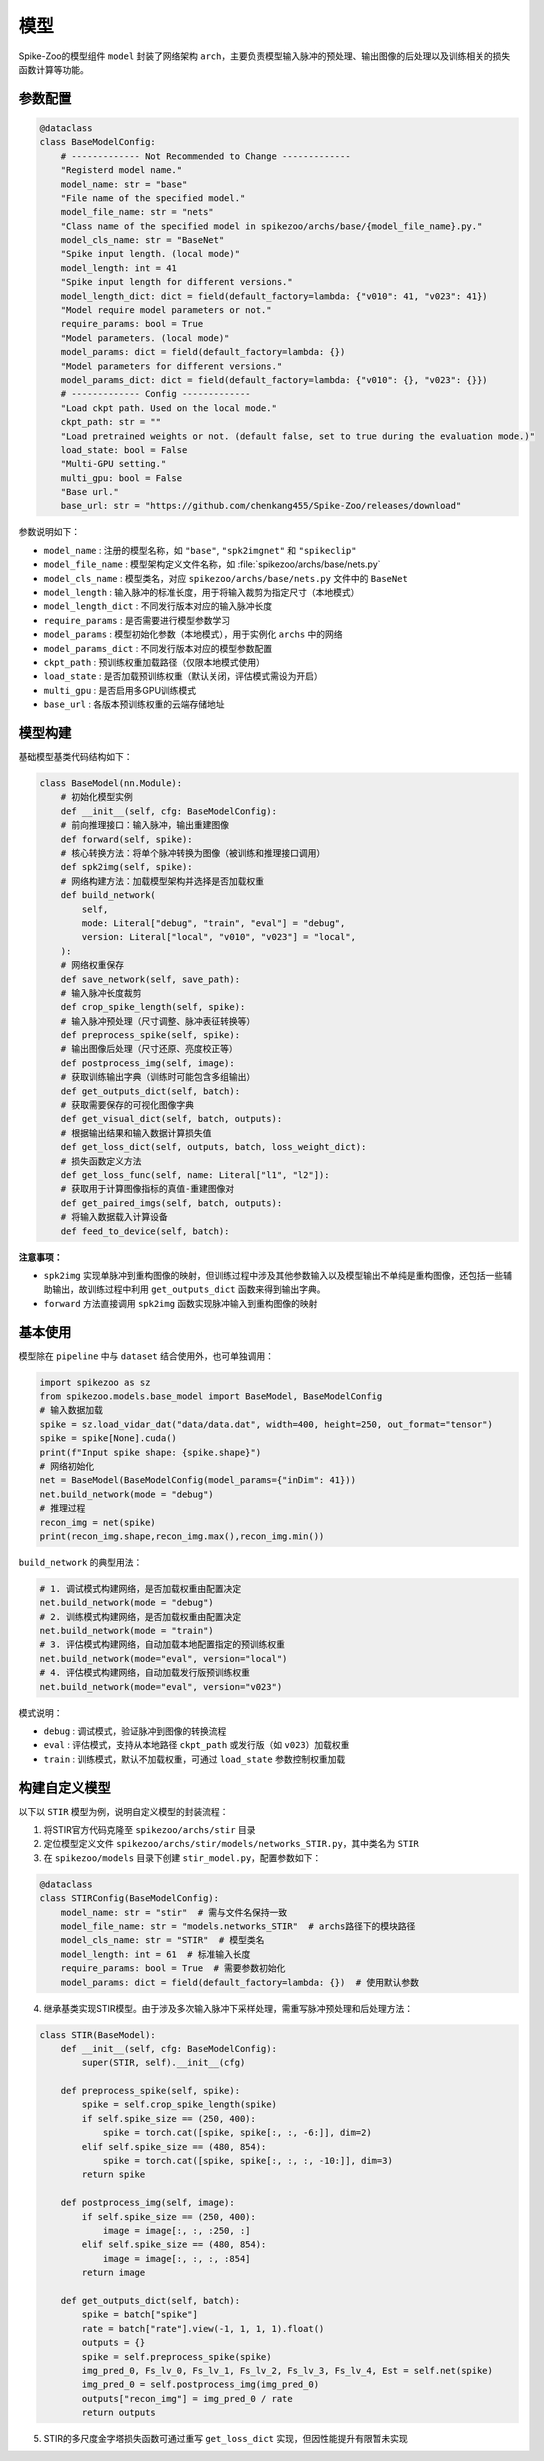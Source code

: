 模型
=======================

Spike-Zoo的模型组件 ``model`` 封装了网络架构 ``arch``，主要负责模型输入脉冲的预处理、输出图像的后处理以及训练相关的损失函数计算等功能。

参数配置
----------------
.. code-block:: python

    @dataclass
    class BaseModelConfig:
        # ------------- Not Recommended to Change -------------
        "Registerd model name."
        model_name: str = "base"
        "File name of the specified model."
        model_file_name: str = "nets"
        "Class name of the specified model in spikezoo/archs/base/{model_file_name}.py."
        model_cls_name: str = "BaseNet"
        "Spike input length. (local mode)"
        model_length: int = 41
        "Spike input length for different versions."
        model_length_dict: dict = field(default_factory=lambda: {"v010": 41, "v023": 41})
        "Model require model parameters or not."
        require_params: bool = True
        "Model parameters. (local mode)"
        model_params: dict = field(default_factory=lambda: {})
        "Model parameters for different versions."
        model_params_dict: dict = field(default_factory=lambda: {"v010": {}, "v023": {}})
        # ------------- Config -------------
        "Load ckpt path. Used on the local mode."
        ckpt_path: str = ""
        "Load pretrained weights or not. (default false, set to true during the evaluation mode.)"
        load_state: bool = False
        "Multi-GPU setting."
        multi_gpu: bool = False
        "Base url."
        base_url: str = "https://github.com/chenkang455/Spike-Zoo/releases/download"

参数说明如下：

- ``model_name`` : 注册的模型名称，如 ``"base"``, ``"spk2imgnet"`` 和 ``"spikeclip"``
- ``model_file_name`` : 模型架构定义文件名称，如 :file:`spikezoo/archs/base/nets.py`
- ``model_cls_name`` : 模型类名，对应 ``spikezoo/archs/base/nets.py`` 文件中的 ``BaseNet``
- ``model_length`` : 输入脉冲的标准长度，用于将输入裁剪为指定尺寸（本地模式）
- ``model_length_dict`` : 不同发行版本对应的输入脉冲长度
- ``require_params`` : 是否需要进行模型参数学习
- ``model_params`` : 模型初始化参数（本地模式），用于实例化 ``archs`` 中的网络
- ``model_params_dict`` : 不同发行版本对应的模型参数配置
- ``ckpt_path`` : 预训练权重加载路径（仅限本地模式使用）
- ``load_state`` : 是否加载预训练权重（默认关闭，评估模式需设为开启）
- ``multi_gpu`` : 是否启用多GPU训练模式
- ``base_url`` : 各版本预训练权重的云端存储地址

模型构建
----------------
基础模型基类代码结构如下：

.. code-block:: python

    class BaseModel(nn.Module):
        # 初始化模型实例
        def __init__(self, cfg: BaseModelConfig):
        # 前向推理接口：输入脉冲，输出重建图像
        def forward(self, spike):
        # 核心转换方法：将单个脉冲转换为图像（被训练和推理接口调用）
        def spk2img(self, spike):
        # 网络构建方法：加载模型架构并选择是否加载权重
        def build_network(
            self,
            mode: Literal["debug", "train", "eval"] = "debug",
            version: Literal["local", "v010", "v023"] = "local",
        ):
        # 网络权重保存
        def save_network(self, save_path):
        # 输入脉冲长度裁剪
        def crop_spike_length(self, spike):
        # 输入脉冲预处理（尺寸调整、脉冲表征转换等）
        def preprocess_spike(self, spike):
        # 输出图像后处理（尺寸还原、亮度校正等）
        def postprocess_img(self, image):
        # 获取训练输出字典（训练时可能包含多组输出）
        def get_outputs_dict(self, batch):
        # 获取需要保存的可视化图像字典
        def get_visual_dict(self, batch, outputs):
        # 根据输出结果和输入数据计算损失值
        def get_loss_dict(self, outputs, batch, loss_weight_dict):
        # 损失函数定义方法
        def get_loss_func(self, name: Literal["l1", "l2"]):
        # 获取用于计算图像指标的真值-重建图像对
        def get_paired_imgs(self, batch, outputs):
        # 将输入数据载入计算设备
        def feed_to_device(self, batch):

**注意事项：**

- ``spk2img`` 实现单脉冲到重构图像的映射，但训练过程中涉及其他参数输入以及模型输出不单纯是重构图像，还包括一些辅助输出，故训练过程中利用 ``get_outputs_dict`` 函数来得到输出字典。

- ``forward`` 方法直接调用 ``spk2img`` 函数实现脉冲输入到重构图像的映射


.. _model_use:

基本使用
----------------
模型除在 ``pipeline`` 中与 ``dataset`` 结合使用外，也可单独调用：

.. code-block:: python

    import spikezoo as sz
    from spikezoo.models.base_model import BaseModel, BaseModelConfig
    # 输入数据加载
    spike = sz.load_vidar_dat("data/data.dat", width=400, height=250, out_format="tensor")
    spike = spike[None].cuda()
    print(f"Input spike shape: {spike.shape}")
    # 网络初始化
    net = BaseModel(BaseModelConfig(model_params={"inDim": 41}))
    net.build_network(mode = "debug")
    # 推理过程
    recon_img = net(spike)
    print(recon_img.shape,recon_img.max(),recon_img.min())

``build_network`` 的典型用法：

.. code-block:: python

    # 1. 调试模式构建网络，是否加载权重由配置决定
    net.build_network(mode = "debug")
    # 2. 训练模式构建网络，是否加载权重由配置决定
    net.build_network(mode = "train")
    # 3. 评估模式构建网络，自动加载本地配置指定的预训练权重
    net.build_network(mode="eval", version="local")
    # 4. 评估模式构建网络，自动加载发行版预训练权重
    net.build_network(mode="eval", version="v023")

模式说明：

* ``debug`` : 调试模式，验证脉冲到图像的转换流程
* ``eval`` : 评估模式，支持从本地路径 ``ckpt_path`` 或发行版（如 ``v023``）加载权重
* ``train`` : 训练模式，默认不加载权重，可通过 ``load_state`` 参数控制权重加载


构建自定义模型
----------------
以下以 ``STIR`` 模型为例，说明自定义模型的封装流程：

1. 将STIR官方代码克隆至 ``spikezoo/archs/stir`` 目录

2. 定位模型定义文件 ``spikezoo/archs/stir/models/networks_STIR.py``，其中类名为 ``STIR``

3. 在 ``spikezoo/models`` 目录下创建 ``stir_model.py``，配置参数如下：

.. code-block:: python

    @dataclass
    class STIRConfig(BaseModelConfig):
        model_name: str = "stir"  # 需与文件名保持一致
        model_file_name: str = "models.networks_STIR"  # archs路径下的模块路径
        model_cls_name: str = "STIR"  # 模型类名
        model_length: int = 61  # 标准输入长度
        require_params: bool = True  # 需要参数初始化
        model_params: dict = field(default_factory=lambda: {})  # 使用默认参数

4. 继承基类实现STIR模型。由于涉及多次输入脉冲下采样处理，需重写脉冲预处理和后处理方法：

.. code-block:: python

    class STIR(BaseModel):
        def __init__(self, cfg: BaseModelConfig):
            super(STIR, self).__init__(cfg)

        def preprocess_spike(self, spike):
            spike = self.crop_spike_length(spike)
            if self.spike_size == (250, 400):
                spike = torch.cat([spike, spike[:, :, -6:]], dim=2)
            elif self.spike_size == (480, 854):
                spike = torch.cat([spike, spike[:, :, :, -10:]], dim=3)
            return spike

        def postprocess_img(self, image):
            if self.spike_size == (250, 400):
                image = image[:, :, :250, :]
            elif self.spike_size == (480, 854):
                image = image[:, :, :, :854]
            return image

        def get_outputs_dict(self, batch):
            spike = batch["spike"]
            rate = batch["rate"].view(-1, 1, 1, 1).float()
            outputs = {}
            spike = self.preprocess_spike(spike)
            img_pred_0, Fs_lv_0, Fs_lv_1, Fs_lv_2, Fs_lv_3, Fs_lv_4, Est = self.net(spike)
            img_pred_0 = self.postprocess_img(img_pred_0)
            outputs["recon_img"] = img_pred_0 / rate
            return outputs

5. STIR的多尺度金字塔损失函数可通过重写 ``get_loss_dict`` 实现，但因性能提升有限暂未实现